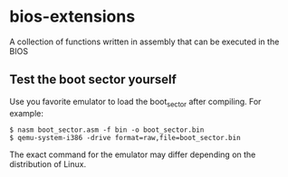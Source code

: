 * bios-extensions
A collection of functions written in assembly that can be executed in the BIOS
** Test the boot sector yourself
Use you favorite emulator to load the boot_sector after compiling. For example:
#+BEGIN_SRC
$ nasm boot_sector.asm -f bin -o boot_sector.bin
$ qemu-system-i386 -drive format=raw,file=boot_sector.bin
#+END_SRC
The exact command for the emulator may differ depending on the distribution of Linux.

